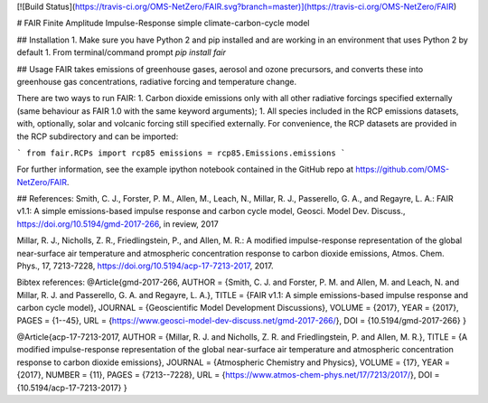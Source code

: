 [![Build Status](https://travis-ci.org/OMS-NetZero/FAIR.svg?branch=master)](https://travis-ci.org/OMS-NetZero/FAIR)

# FAIR
Finite Amplitude Impulse-Response simple climate-carbon-cycle model 

## Installation
1. Make sure you have Python 2 and pip installed and are working in an environment that uses Python 2 by default
1. From terminal/command prompt `pip install fair`

## Usage
FAIR takes emissions of greenhouse gases, aerosol and ozone precursors, and converts these into greenhouse gas concentrations, radiative forcing and temperature change.

There are two ways to run FAIR:
1. Carbon dioxide emissions only with all other radiative forcings specified externally (same behaviour as FAIR 1.0 with the same keyword arguments);
1. All species included in the RCP emissions datasets, with, optionally, solar and volcanic forcing still specified externally. For convenience, the RCP datasets are provided in the RCP subdirectory and can be imported:

```
from fair.RCPs import rcp85
emissions = rcp85.Emissions.emissions
```

For further information, see the example ipython notebook contained in the GitHub repo at https://github.com/OMS-NetZero/FAIR.

## References:
Smith, C. J., Forster, P. M., Allen, M., Leach, N., Millar, R. J., Passerello, G. A., and Regayre, L. A.: FAIR v1.1: A simple emissions-based impulse response and carbon cycle model, Geosci. Model Dev. Discuss., https://doi.org/10.5194/gmd-2017-266, in review, 2017

Millar, R. J., Nicholls, Z. R., Friedlingstein, P., and Allen, M. R.: A modified impulse-response representation of the global near-surface air temperature and atmospheric concentration response to carbon dioxide emissions, Atmos. Chem. Phys., 17, 7213-7228, https://doi.org/10.5194/acp-17-7213-2017, 2017.

Bibtex references:  
@Article{gmd-2017-266,  
AUTHOR = {Smith, C. J. and Forster, P. M. and Allen, M. and Leach, N. and Millar, R. J. and Passerello, G. A. and Regayre, L. A.},  
TITLE = {FAIR v1.1: A simple emissions-based impulse response and carbon cycle model},  
JOURNAL = {Geoscientific Model Development Discussions},  
VOLUME = {2017},  
YEAR = {2017},  
PAGES = {1--45},  
URL = {https://www.geosci-model-dev-discuss.net/gmd-2017-266/},  
DOI = {10.5194/gmd-2017-266}  
}

@Article{acp-17-7213-2017,  
AUTHOR = {Millar, R. J. and Nicholls, Z. R. and Friedlingstein, P. and Allen, M. R.},  
TITLE = {A modified impulse-response representation of the global near-surface air temperature and atmospheric concentration response to carbon dioxide emissions},  
JOURNAL = {Atmospheric Chemistry and Physics},  
VOLUME = {17},  
YEAR = {2017},  
NUMBER = {11},  
PAGES = {7213--7228},  
URL = {https://www.atmos-chem-phys.net/17/7213/2017/},  
DOI = {10.5194/acp-17-7213-2017}  
}


